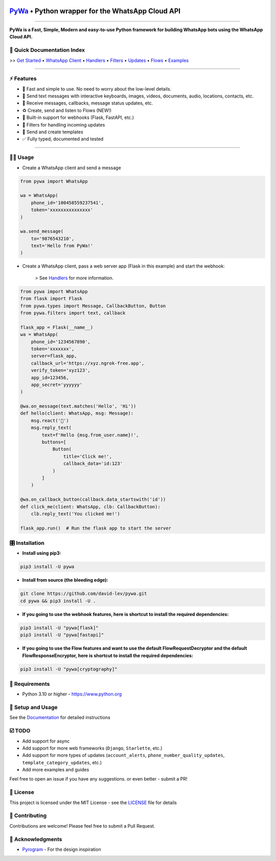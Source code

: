 .. image:: https://i.imgur.com/hbGP0rW.png
  :width: 200
  :alt: PyWa Logo
.. end-logo

`PyWa <https://github.com/david-lev/pywa>`_ • Python wrapper for the WhatsApp Cloud API
########################################################################################

.. image:: https://img.shields.io/pypi/dm/pywa
    :alt: PyPI Downloads
    :target: https://pypi.org/project/pywa/

.. image:: https://badge.fury.io/py/pywa.svg
    :alt: PyPI Version
    :target: https://badge.fury.io/py/pywa

.. image:: https://img.shields.io/github/actions/workflow/status/david-lev/pywa/python-app.yml?label=Tests
    :alt: Tests
    :target: https://github.com/david-lev/pywa/actions/workflows/python-app.yml


.. image:: https://readthedocs.org/projects/pywa/badge/?version=latest&
   :target: https://pywa.readthedocs.io
   :alt: Docs

.. image:: https://img.shields.io/github/license/david-lev/pywa
    :alt: License
    :target: https://github.com/david-lev/pywa/blob/master/LICENSE

.. image:: https://www.codefactor.io/repository/github/david-lev/pywa/badge/master
   :target: https://www.codefactor.io/repository/github/david-lev/pywa/overview/master
   :alt: CodeFactor

.. image:: https://badges.aleen42.com/src/telegram.svg
   :target: https://t.me/py_wa
   :alt: Telegram

________________________

**PyWa is a Fast, Simple, Modern and easy-to-use Python framework for building WhatsApp bots using the WhatsApp Cloud API.**


📄 **Quick Documentation Index**
--------------------------------

>> `Get Started <https://pywa.readthedocs.io/en/latest/content/getting-started.html>`_
• `WhatsApp Client <https://pywa.readthedocs.io/en/latest/content/client/overview.html>`_
• `Handlers <https://pywa.readthedocs.io/en/latest/content/handlers/overview.html>`_
• `Filters <https://pywa.readthedocs.io/en/latest/content/filters/overview.html>`_
• `Updates <https://pywa.readthedocs.io/en/latest/content/updates/overview.html>`_
• `Flows <https://pywa.readthedocs.io/en/latest/content/flows/overview.html>`_
• `Examples <https://pywa.readthedocs.io/en/latest/content/examples/overview.html>`_

------------------------

⚡ **Features**
---------------
- 🚀 Fast and simple to use. No need to worry about the low-level details.
- 💬 Send text messages with interactive keyboards, images, videos, documents, audio, locations, contacts, etc.
- 📩 Receive messages, callbacks, message status updates, etc.
- ♻️ Create, send and listen to Flows (NEW!)
- 🔄 Built-in support for webhooks (Flask, FastAPI, etc.)
- 🔬 Filters for handling incoming updates
- 📄 Send and create templates
- ✅ Fully typed, documented and tested

------------------------

👨‍💻 **Usage**
----------------

- Create a WhatsApp client and send a message


.. code-block:: python

    from pywa import WhatsApp

    wa = WhatsApp(
        phone_id='100458559237541',
        token='xxxxxxxxxxxxxxx'
    )

    wa.send_message(
        to='9876543210',
        text='Hello from PyWa!'
    )

- Create a WhatsApp client, pass a web server app (Flask in this example) and start the webhook:

    > See `Handlers <https://pywa.readthedocs.io/en/latest/content/handlers/overview.html>`_ for more information.

.. code-block:: python

    from pywa import WhatsApp
    from flask import Flask
    from pywa.types import Message, CallbackButton, Button
    from pywa.filters import text, callback

    flask_app = Flask(__name__)
    wa = WhatsApp(
        phone_id='1234567890',
        token='xxxxxxx',
        server=flask_app,
        callback_url='https://xyz.ngrok-free.app',
        verify_token='xyz123',
        app_id=123456,
        app_secret='yyyyyy'
    )

    @wa.on_message(text.matches('Hello', 'Hi'))
    def hello(client: WhatsApp, msg: Message):
        msg.react('👋')
        msg.reply_text(
            text=f'Hello {msg.from_user.name}!',
            buttons=[
                Button(
                    title='Click me!',
                    callback_data='id:123'
                )
            ]
        )

    @wa.on_callback_button(callback.data_startswith('id'))
    def click_me(client: WhatsApp, clb: CallbackButton):
        clb.reply_text('You clicked me!')

    flask_app.run()  # Run the flask app to start the server

🎛 Installation
--------------
.. installation

- **Install using pip3:**

.. code-block:: bash

    pip3 install -U pywa

- **Install from source (the bleeding edge):**

.. code-block:: bash

    git clone https://github.com/david-lev/pywa.git
    cd pywa && pip3 install -U .

- **If you going to use the webhook features, here is shortcut to install the required dependencies:**

.. code-block:: bash

    pip3 install -U "pywa[flask]"
    pip3 install -U "pywa[fastapi]"

- **If you going to use the Flow features and want to use the default FlowRequestDecryptor and the default FlowResponseEncryptor, here is shortcut to install the required dependencies:**

.. code-block:: bash

    pip3 install -U "pywa[cryptography]"

.. end-installation


💾 **Requirements**
--------------------

- Python 3.10 or higher - https://www.python.org

📖 **Setup and Usage**
-----------------------

See the `Documentation <https://pywa.readthedocs.io/>`_ for detailed instructions

☑️ **TODO**
------------

- Add support for async
- Add support for more web frameworks (``Django``, ``Starlette``, etc.)
- Add support for more types of updates (``account_alerts``, ``phone_number_quality_updates``, ``template_category_updates``, etc.)
- Add more examples and guides

Feel free to open an issue if you have any suggestions. or even better - submit a PR!

📝 **License**
---------------

This project is licensed under the MIT License - see the
`LICENSE <https://github.com/david-lev/pywa/blob/master/LICENSE>`_ file for details

🔱 **Contributing**
--------------------

Contributions are welcome! Please feel free to submit a Pull Request.

🙏 **Acknowledgments**
-----------------------

- `Pyrogram <https://pyrogram.org/>`_ - For the design inspiration


.. end-readme
